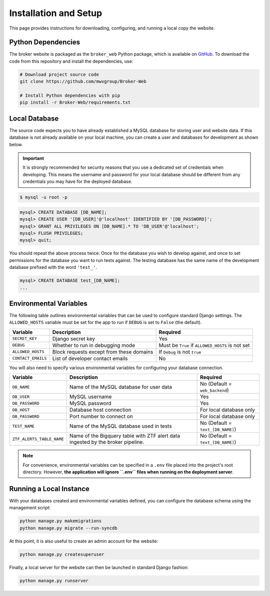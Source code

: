 Installation and Setup
======================

This page provides instructions for downloading, configuring, and running
a local copy the website.

Python Dependencies
-------------------

The broker website is packaged as the ``broker_web`` Python package, which
is available on `GitHub`_. To download the code from this repository and
install the dependencies, use:

.. code-block:: bash

   # Download project source code
   git clone https://github.com/mwvgroup/Broker-Web

   # Install Python dependencies with pip
   pip install -r Broker-Web/requirements.txt

Local Database
--------------

The source code expects you to have already established a MySQL database for
storing user and website data. If this database is not already available on
your local machine, you can create a user and databases for development
as shown below.

.. important:: It is strongly recommended for security reasons that you use
   a dedicated set of credentials when developing. This means the username
   and password for your local database should be different from any
   credentials you may have for the deployed database.

.. code-block:: bash

   $ mysql -u root -p


.. code-block:: sql

   mysql> CREATE DATABASE [DB_NAME];
   mysql> CREATE USER '[DB_USER]'@'localhost' IDENTIFIED BY '[DB_PASSWORD]';
   mysql> GRANT ALL PRIVILEGES ON [DB_NAME].* TO 'DB_USER'@'localhost';
   mysql> FLUSH PRIVILEGES;
   mysql> quit;

You should repeat the above process twice: Once for the database you
wish to develop against, and once to set permissions for the database
you want to run tests against. The testing database has the same name
of the development database prefixed with the word ``'test_'``.

.. code-block:: sql

   mysql> CREATE DATABASE test_[DB_NAME];
   ...

Environmental Variables
-----------------------

The following table outlines environmental variables that can be used to
configure standard Django settings. The ``ALLOWED_HOSTS`` variable
must be set for the app to run if ``DEBUG`` is set to ``False`` (the default).

+-----------------------+------------------------------------------+---------------------------------+
| Variable              | Description                              | Required                        |
+=======================+==========================================+=================================+
| ``SECRET_KEY``        | Django secret key                        | Yes                             |
+-----------------------+------------------------------------------+---------------------------------+
| ``DEBUG``             | Whether to run in debugging mode         | Must be ``True`` if             |
|                       |                                          | ``ALLOWED_HOSTS`` is not set    |
+-----------------------+------------------------------------------+---------------------------------+
| ``ALLOWED_HOSTS``     | Block requests except from these domains | If ``Debug`` is not ``true``    |
+-----------------------+------------------------------------------+---------------------------------+
| ``CONTACT_EMAILS``    | List of developer contact emails         | No                              |
+-----------------------+------------------------------------------+---------------------------------+

You will also need to specify various environmental variables for configuring
your database connection.

+---------------------------+------------------------------------------+----------------------------------+
| Variable                  | Description                              | Required                         |
+===========================+==========================================+==================================+
| ``DB_NAME``               | Name of the MySQL database for user data | No (Default = ``web_backend``)   |
+---------------------------+------------------------------------------+----------------------------------+
| ``DB_USER``               | MySQL username                           | Yes                              |
+---------------------------+------------------------------------------+----------------------------------+
| ``DB_PASSWORD``           | MySQL password                           | Yes                              |
+---------------------------+------------------------------------------+----------------------------------+
| ``DB_HOST``               | Database host connection                 | For local database only          |
+---------------------------+------------------------------------------+----------------------------------+
| ``DB_PASSWORD``           | Port number to connect on                | For local database only          |
+---------------------------+------------------------------------------+----------------------------------+
| ``TEST_NAME``             | Name of the MySQL database used in tests | No (Default = ``text_[DB_NAME]``)|
+---------------------------+------------------------------------------+----------------------------------+
| ``ZTF_ALERTS_TABLE_NAME`` | Name of the Bigquery table with ZTF alert| No (Default = ``text_[DB_NAME]``)|
|                           | data ingested by the broker pipeline.    |                                  |
+---------------------------+------------------------------------------+----------------------------------+

.. note:: For convenience, environmental variables can be specified in a
   ``.env`` file
   placed into the project's root directory. However, **the application will
   ignore ``.env`` files when running on the deployment server**.


.. _GitHub: https://github.com/mwvgroup/Broker-Web
.. _here: https://cloud.google.com/sdk/docs/downloads-interactive

Running a Local Instance
------------------------

With your databases created and environmental variables defined, you can configure
the database schema using the management script:

.. code-block:: bash

   python manage.py makemigrations
   python manage.py migrate --run-syncdb

At this point, it is also useful to create an admin account for the website:

.. code-block:: bash

   python manage.py createsuperuser

Finally, a local server for the website can then be launched in standard Django fashion:

.. code-block:: bash

   python manage.py runserver